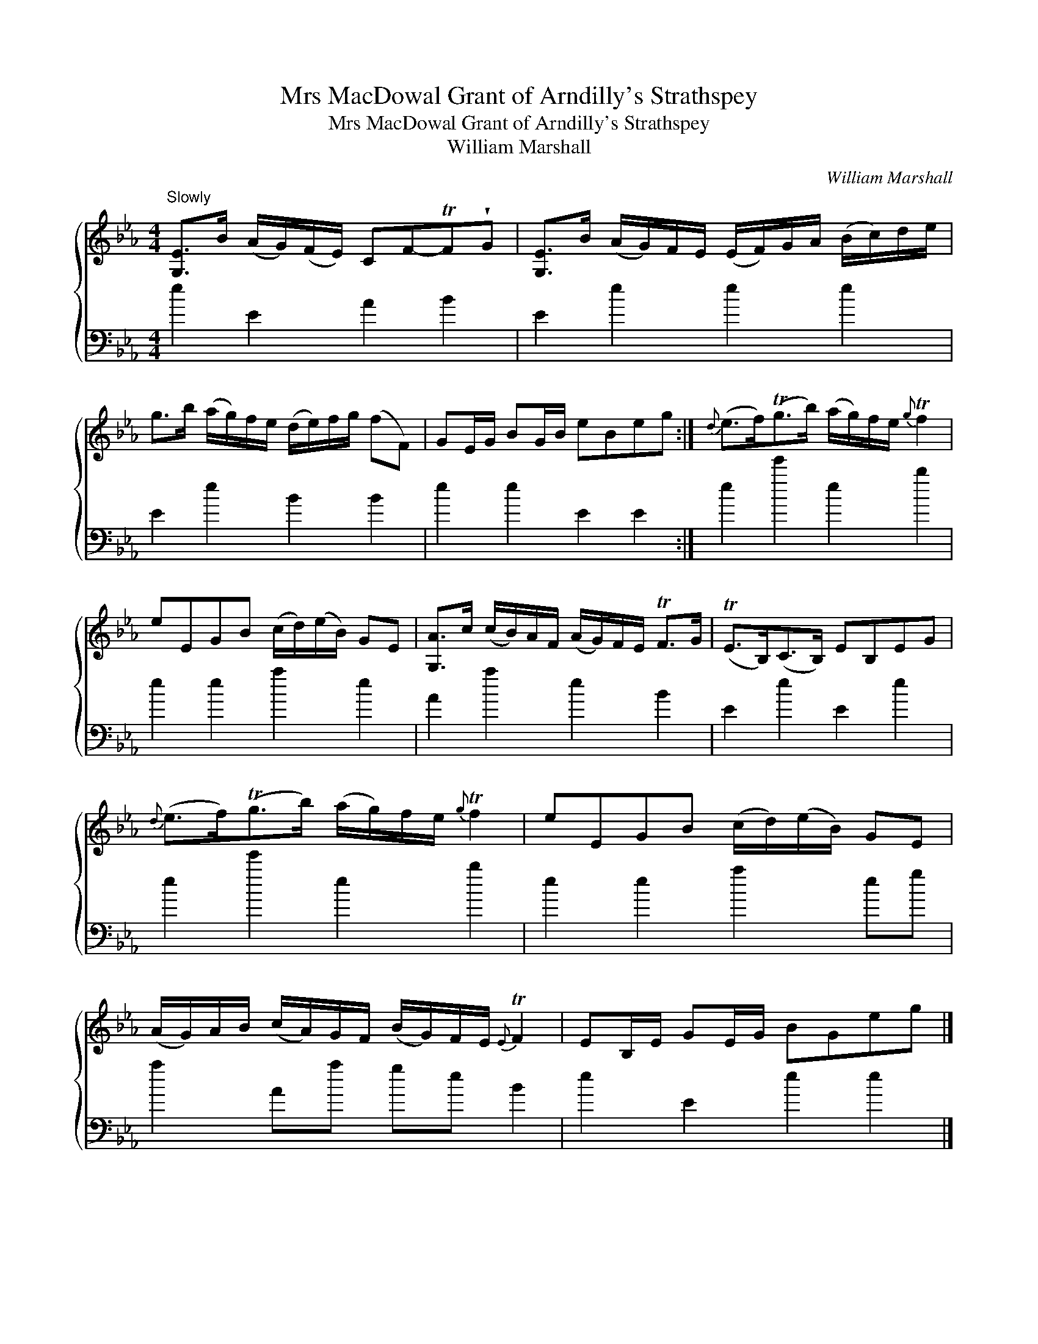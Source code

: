 X:1
T:Mrs MacDowal Grant of Arndilly's Strathspey
T:Mrs MacDowal Grant of Arndilly's Strathspey
T:William Marshall
C:William Marshall
%%score { 1 2 }
L:1/8
M:4/4
K:Eb
V:1 treble 
V:2 bass 
V:1
"^Slowly" [G,E]>B (A/G/)(F/E/) CF-TF!wedge!G | [G,E]>B (A/G/)F/E/ (E/F/)G/A/ (B/c/)d/e/ | %2
 g>b (a/g/)f/e/ (d/e/)f/g/ (fF) | GE/G/ BG/B/ eBeg :|{d} (e>f)(Tg>b) (a/g/)f/e/{g} Tf2 | %5
 eEGB (c/d/)(e/B/) GE | [G,A]>c (c/B/)A/F/ (A/G/)F/E/ TF>G | (TE>B,)(C>B,) EB,EG | %8
{d} (e>f)(Tg>b) (a/g/)f/e/{g} Tf2 | eEGB (c/d/)(e/B/) GE | %10
 (A/G/)A/B/ (c/A/)G/F/ (B/G/)F/E/{E} TF2 | EB,/E/ GE/G/ BGeg |] %12
V:2
 e2 E2 A2 B2 | E2 e2 e2 e2 | E2 e2 B2 B2 | e2 e2 E2 E2 :| e2 e'2 e2 b2 | e2 e2 a2 e2 | %6
 A2 a2 e2 B2 | E2 e2 E2 e2 | e2 e'2 e2 b2 | e2 e2 a2 eg | a2 Aa ge B2 | e2 E2 e2 e2 |] %12

